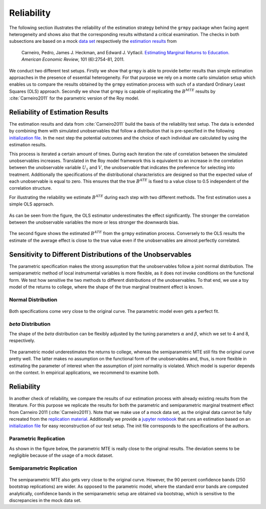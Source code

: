 Reliability
===========

The following section illustrates the reliability of the estimation strategy behind the ``grmpy`` package when facing agent heterogeneity and shows also that the corresponding results withstand a critical examination. The checks in both subsections are based on a mock `data set <https://www.aeaweb.org/aer/data/oct2011/20061111_data.zip>`_ respectively the `estimation results <https://assets.aeaweb.org/assets/production/articles-attachments/aer/data/oct2011/20061111_app.pdf#page=9>`_ from

    Carneiro, Pedro, James J. Heckman, and Edward J. Vytlacil. `Estimating Marginal Returns to Education. <https://pubs.aeaweb.org/doi/pdfplus/10.1257/aer.101.6.2754>`_ *American Economic Review*, 101 (6):2754-81, 2011.

We conduct two different test setups. Firstly we show that ``grmpy`` is able to provide better results than simple estimation approaches in the presence of essential heterogeneity. For that purpose we rely on a monte carlo simulation setup which enables us to compare the results obtained by the ``grmpy`` estimation process with such of a standard Ordinary Least Squares (OLS) approach. Secondly we show that ``grmpy`` is capable of replicating the :math:`B^{MTE}` results by :cite:`Carneiro2011` for the parametric version of the Roy model.

Reliability of Estimation Results
---------------------------------

The estimation results and data from :cite:`Carneiro2011` build the basis of the reliability test setup. The data is extended by combining them with simulated unobservables that follow a distribution that is pre-specified in the following `initialization file <https://github.com/OpenSourceEconomics/grmpy/blob/master/promotion/04_grmpy_tutorial_notebook/files/reliability.grmpy.yml>`__. In the next step the potential outcomes and the choice of each individual are calculated by using the estimation results.

This process is iterated a certain amount of times. During each iteration the rate of correlation between the simulated unobservables increases. Translated in the Roy model framework this is equivalent to an increase in the correlation between the unobservable variable :math:`U_1` and :math:`V`, the unobservable that indicates the preference for selecting into treatment.
Additionally the specifications of the distributional characteristics are designed so that the expected value of each unobservable is equal to zero. This ensures that the true :math:`B^{ATE}` is fixed to a value close to 0.5 independent of the correlation structure.

For illustrating the reliability we estimate :math:`B^{ATE}` during each step with two different methods.
The first estimation uses a simple OLS approach.


.. figure:: ../source/figures/fig-ols-average-effect-estimation.png
    :align: center


As can be seen from the figure, the OLS estimator underestimates the effect significantly. The stronger the correlation between the unobservable variables the more or less stronger the downwards bias.

.. figure:: ../source/figures/fig-grmpy-average-effect-estimation.png
    :align: center


The second figure shows the estimated :math:`B^{ATE}` from the ``grmpy`` estimation process. Conversely to the OLS results the estimate of the average effect is close to the true value even if the unobservables are almost perfectly correlated.


Sensitivity to Different Distributions of the Unobservables
-----------------------------------------------------------
The parametric specification makes the strong assumption that the unobservables follow a joint normal distribution.
The semiparametric method of local instrumental variables is more flexible, as it does not invoke conditions on the functional form.
We test how sensitive the two methods to different distributions of the unobservables.
To that end, we use a toy model of the returns to college, where the shape of the true marginal treatment effect is known.

Normal Distribution
^^^^^^^^^^^^^^^^^^^

.. figure:: ../source/figures/normal_distribution.png
    :align: center

Both specifications come very close to the original curve. The parametric model even gets a perfect fit.

*beta* Distribution
^^^^^^^^^^^^^^^^^^^

The shape of the *beta* distribution can be flexibly adjusted by the tuning parameters :math:`\alpha` and :math:`\beta`,
which we set to 4 and 8, respectively.


.. figure:: ../source/figures/beta_distribution.png
    :align: center

The parametric model underestimates the returns to college, whereas the semiparametric MTE still fits the original
curve pretty well. The latter makes no assumption on the functional form of the unobservables and, thus, is more flexible
in estimating the parameter of interest when the assumption of joint normality is violated.
Which model is superior depends on the context. In empirical applications, we recommend to examine both.


Reliability
-----------

In another check of reliability, we compare the results of our estimation process with already existing results from the literature.
For this purpose we replicate the results for both the parametric and semiparametric marginal treatment effect from Carneiro 2011 (:cite:`Carneiro2011`).
Note that we make use of a mock data set, as the original data cannot be fully recreated from the
`replication material <https://www.aeaweb.org/articles?id=10.1257/aer.101.6.2754>`_.
Additionally we provide a `jupyter notebook <https://github.com/OpenSourceEconomics/grmpy/blob/master/promotion/04_grmpy_tutorial_notebook/04_grmpy_tutorial_notebook.ipynb>`_ that runs an estimation based on an `initialization file <https://github.com/OpenSourceEconomics/grmpy/blob/master/promotion/04_grmpy_tutorial_notebook/files/replication.grmpy.yml>`__ for easy reconstruction of our test setup. The init file corresponds to the specifications of the authors.

Parametric Replication
^^^^^^^^^^^^^^^^^^^^^^

As shown in the figure below, the parametric MTE is really close to the original results.
The deviation seems to be negligible because of the usage of a mock dataset.

.. figure:: ../source/figures/fig-marginal-benefit-parametric-replication.png
    :align: center


Semiparametric Replication
^^^^^^^^^^^^^^^^^^^^^^^^^^

.. figure:: ../source/figures/replication_carneiro_semipar.png
    :align: center

The semiparametric MTE also gets very close to the original curve. However, the 90 percent confidence bands
(250 bootstrap replications) are wider. As opposed to the parametric model, where the standard error bands are computed
analytically, confidence bands in the semiparametric setup are obtained via bootstrap,
which is sensitive to the discrepancies in the mock data set.
